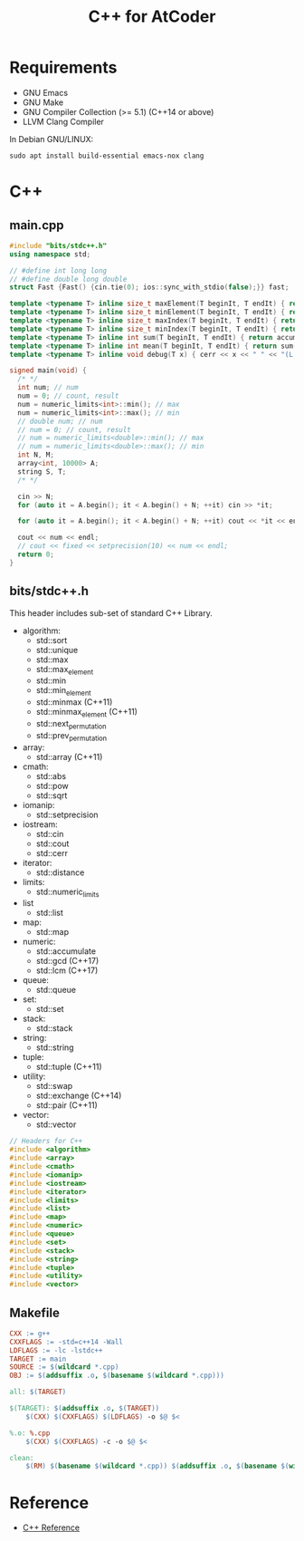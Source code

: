 #+TITLE: C++ for AtCoder

* Requirements
- GNU Emacs
- GNU Make
- GNU Compiler Collection (>= 5.1) (C++14 or above)
- LLVM Clang Compiler

In Debian GNU/LINUX:
#+BEGIN_SRC shell
sudo apt install build-essential emacs-nox clang
#+END_SRC


* C++

** main.cpp

#+BEGIN_SRC cpp
#include "bits/stdc++.h"
using namespace std;

// #define int long long
// #define double long double
struct Fast {Fast() {cin.tie(0); ios::sync_with_stdio(false);}} fast;

template <typename T> inline size_t maxElement(T beginIt, T endIt) { return max_element(beginIt, endIt); }
template <typename T> inline size_t minElement(T beginIt, T endIt) { return min_element(beginIt, endIt); }
template <typename T> inline size_t maxIndex(T beginIt, T endIt) { return distance(beginIt, *max_element(beginIt, endIt)); }
template <typename T> inline size_t minIndex(T beginIt, T endIt) { return distance(beginIt, *min_element(beginIt, endIt)); }
template <typename T> inline int sum(T beginIt, T endIt) { return accumulate(beginIt, endIt, 0); }
template <typename T> inline int mean(T beginIt, T endIt) { return sum(beginIt, endIt) / distance(beginIt, endIt); }
template <typename T> inline void debug(T x) { cerr << x << " " << "(L:" << __LINE__ << ")" << endl; }

signed main(void) {
  /* */
  int num; // num
  num = 0; // count, result
  num = numeric_limits<int>::min(); // max
  num = numeric_limits<int>::max(); // min
  // double num; // num
  // num = 0; // count, result
  // num = numeric_limits<double>::min(); // max
  // num = numeric_limits<double>::max(); // min
  int N, M;
  array<int, 10000> A;
  string S, T;
  /* */

  cin >> N;
  for (auto it = A.begin(); it < A.begin() + N; ++it) cin >> *it;

  for (auto it = A.begin(); it < A.begin() + N; ++it) cout << *it << endl;

  cout << num << endl;
  // cout << fixed << setprecision(10) << num << endl;
  return 0;
}
#+END_SRC


** bits/stdc++.h

This header includes sub-set of standard C++ Library.

- algorithm:
  - std::sort
  - std::unique
  - std::max
  - std::max_element
  - std::min
  - std::min_element
  - std::minmax (C++11)
  - std::minmax_element (C++11)
  - std::next_permutation
  - std::prev_permutation
- array:
  - std::array (C++11)
- cmath:
  - std::abs
  - std::pow
  - std::sqrt
- iomanip:
  - std::setprecision
- iostream:
  - std::cin
  - std::cout
  - std::cerr
- iterator:
  - std::distance
- limits:
  - std::numeric_limits
- list
  - std::list
- map:
  - std::map
- numeric:
  - std::accumulate
  - std::gcd (C++17)
  - std::lcm (C++17)
- queue:
  - std::queue
- set:
  - std::set
- stack:
  - std::stack
- string:
  - std::string
- tuple:
  - std::tuple (C++11)
- utility:
  - std::swap
  - std::exchange (C++14)
  - std::pair (C++11)
- vector:
  - std::vector

#+BEGIN_SRC cpp
// Headers for C++
#include <algorithm>
#include <array>
#include <cmath>
#include <iomanip>
#include <iostream>
#include <iterator>
#include <limits>
#include <list>
#include <map>
#include <numeric>
#include <queue>
#include <set>
#include <stack>
#include <string>
#include <tuple>
#include <utility>
#include <vector>
#+END_SRC



** Makefile
#+BEGIN_SRC makefile
CXX := g++
CXXFLAGS := -std=c++14 -Wall
LDFLAGS := -lc -lstdc++
TARGET := main
SOURCE := $(wildcard *.cpp)
OBJ := $(addsuffix .o, $(basename $(wildcard *.cpp)))

all: $(TARGET)

$(TARGET): $(addsuffix .o, $(TARGET))
	$(CXX) $(CXXFLAGS) $(LDFLAGS) -o $@ $<

%.o: %.cpp
	$(CXX) $(CXXFLAGS) -c -o $@ $<

clean:
	$(RM) $(basename $(wildcard *.cpp)) $(addsuffix .o, $(basename $(wildcard *.cpp)))
#+END_SRC
  

* Reference
- [[https://en.cppreference.com/w/][C++ Reference]]
